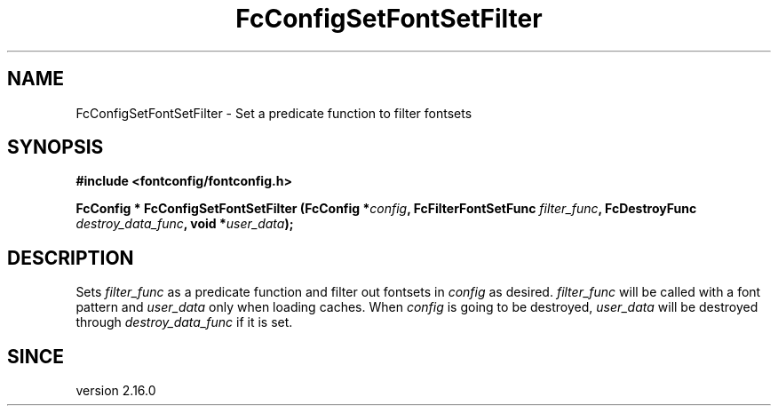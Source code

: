 .\" auto-generated by docbook2man-spec from docbook-utils package
.TH "FcConfigSetFontSetFilter" "3" "02 July 2025" "Fontconfig 2.17.1" ""
.SH NAME
FcConfigSetFontSetFilter \- Set a predicate function to filter fontsets
.SH SYNOPSIS
.nf
\fB#include <fontconfig/fontconfig.h>
.sp
FcConfig * FcConfigSetFontSetFilter (FcConfig *\fIconfig\fB, FcFilterFontSetFunc \fIfilter_func\fB, FcDestroyFunc \fIdestroy_data_func\fB, void *\fIuser_data\fB);
.fi\fR
.SH "DESCRIPTION"
.PP
Sets \fIfilter_func\fR as a predicate function and filter out
fontsets in \fIconfig\fR as desired.
\fIfilter_func\fR will be called with a font pattern and
\fIuser_data\fR only when loading caches.
When \fIconfig\fR is going to be destroyed,
\fIuser_data\fR will be destroyed through
\fIdestroy_data_func\fR if it is set.
.SH "SINCE"
.PP
version 2.16.0
